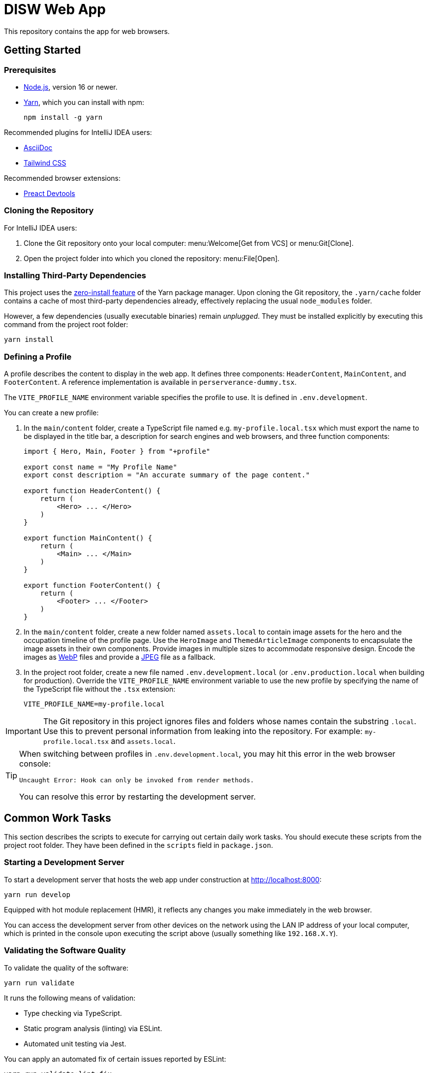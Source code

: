 = DISW Web App

This repository contains the app for web browsers.

== Getting Started

=== Prerequisites
* https://nodejs.org/en/[Node.js], version 16 or newer.
* https://yarnpkg.com/getting-started/install[Yarn], which you can install with npm:
+
----
npm install -g yarn
----

Recommended plugins for IntelliJ IDEA users:

* https://plugins.jetbrains.com/plugin/7391-asciidoc[AsciiDoc]
* https://plugins.jetbrains.com/plugin/15321-tailwind-css[Tailwind CSS]

Recommended browser extensions:

* https://preactjs.github.io/preact-devtools/[Preact Devtools]

=== Cloning the Repository
For IntelliJ IDEA users:

. Clone the Git repository onto your local computer: menu:Welcome[Get from VCS] or menu:Git[Clone].
. Open the project folder into which you cloned the repository:
menu:File[Open].

=== Installing Third-Party Dependencies
This project uses the https://yarnpkg.com/features/zero-installs[zero-install feature] of the Yarn package manager.
Upon cloning the Git repository, the `.yarn/cache` folder contains a cache of most third-party dependencies already, effectively replacing the usual `node_modules` folder.

However, a few dependencies (usually executable binaries) remain _unplugged_.
They must be installed explicitly by executing this command from the project root folder:

----
yarn install
----

=== Defining a Profile
A profile describes the content to display in the web app.
It defines three components: `HeaderContent`, `MainContent`, and `FooterContent`.
A reference implementation is available in `perserverance-dummy.tsx`.

The `VITE_PROFILE_NAME` environment variable specifies the profile to use.
It is defined in `.env.development`.

You can create a new profile:

. In the `main/content` folder, create a TypeScript file named e.g. `my-profile.local.tsx` which must export the name to be displayed in the title bar, a description for search engines and web browsers, and three function components:
+
----
import { Hero, Main, Footer } from "+profile"

export const name = "My Profile Name"
export const description = "An accurate summary of the page content."

export function HeaderContent() {
    return (
        <Hero> ... </Hero>
    )
}

export function MainContent() {
    return (
        <Main> ... </Main>
    )
}

export function FooterContent() {
    return (
        <Footer> ... </Footer>
    )
}
----
. In the `main/content` folder, create a new folder named `assets.local` to contain image assets for the hero and the occupation timeline of the profile page.
Use the `HeroImage` and `ThemedArticleImage` components to encapsulate the image assets in their own components.
Provide images in multiple sizes to accommodate responsive design.
Encode the images as https://developers.google.com/speed/webp/docs/using[WebP] files and provide a https://jpeg.org/jpeg/[JPEG] file as a fallback.
. In the project root folder, create a new file named `.env.development.local` (or `.env.production.local` when building for production).
Override the `VITE_PROFILE_NAME` environment variable to use the new profile by specifying the name of the TypeScript file without the `.tsx` extension:
+
----
VITE_PROFILE_NAME=my-profile.local
----

[IMPORTANT]
====
The Git repository in this project ignores files and folders whose names contain the substring `.local`.
Use this to prevent personal information from leaking into the repository.
For example: `my-profile.local.tsx` and `assets.local`.
====

[TIP]
====
When switching between profiles in `.env.development.local`, you may hit this error in the web browser console:

----
Uncaught Error: Hook can only be invoked from render methods.
----

You can resolve this error by restarting the development server.
====

== Common Work Tasks
This section describes the scripts to execute for carrying out certain daily work tasks.
You should execute these scripts from the project root folder.
They have been defined in the `scripts` field in `package.json`.

=== Starting a Development Server
To start a development server that hosts the web app under construction at http://localhost:8000:

----
yarn run develop
----

Equipped with hot module replacement (HMR), it reflects any changes you make immediately in the web browser.

You can access the development server from other devices on the network using the LAN IP address of your local computer, which is printed in the console upon executing the script above (usually something like `192.168.X.Y`).

[#_validating_the_software_quality]
=== Validating the Software Quality
To validate the quality of the software:

----
yarn run validate
----

It runs the following means of validation:

* Type checking via TypeScript.
* Static program analysis (linting) via ESLint.
* Automated unit testing via Jest.

You can apply an automated fix of certain issues reported by ESLint:

----
yarn run validate:lint:fix
----

=== Building for Production
To make a production-grade distribution of the web app:

----
yarn run build
----

It saves the output in the `build/www` folder.

<<_validating_the_software_quality>> must pass before it attempts to build the distribution.

After building the distribution, you can start a web server that hosts a preview at http://localhost:80:

----
yarn run build:preview
----

== Tools

=== Third-Party Dependencies
Following the Node.js convention, this project distinguishes between _runtime_ dependencies and _development_ dependencies.
The `dependencies` and `devDependencies` fields in `package.json` declare these two sets of dependencies, respectively.

[TIP]
====
A dependency is a runtime dependency when it is imported by the production source code.

For example, `preact` and `clsx` are runtime dependencies as they are imported by `main-client.tsx` and `Hero.tsx` (among many other component files), respectively.

On the other hand, `tailwindcss` is a development dependency, as it uses a JIT compiler in the build pipeline to generate CSS rulesets dynamically.

Preferably, runtime dependencies should not have any transitive dependencies.
====

Use the custom `dependenciesComments` and `devDependenciesComments` fields to associate each dependency to a maintenance comment or a description that justifies its use in this project.

[IMPORTANT]
====
For security reasons, *always specify the exact version* of a dependency in `package.json`.

Avoid using the `^` and `~` modifiers, which would otherwise allow the package manager to install a newer minor or patch version of the dependency than the one specified.
====

To update a third-party dependency to its latest version, execute these two commands from the project root folder:

----
yarn up --exact <dependency>
yarn up --recursive <dependency>
----

=== Preact
https://preactjs.com/[Preact] is a reactive web UI framework with an API similar to that of React.
It lets you define components as JavaScript functions using https://reactjs.org/docs/introducing-jsx.html[JSX].

[CAUTION]
====
The JSX dialect of Preact is slightly different from React.

For historical reasons, most tools support JSX transformations for React, compiling JSX to function calls of `React.createElement` by default.

However, in Preact, the factory function is `h` (also known as https://github.com/hyperhype/hyperscript[hyperscript]).
====

For IntelliJ IDEA users:

. Open the inspection settings: *File* &rsaquo; *Settings* &rsaquo; *Editor* &rsaquo; *Inspections*.
. Disable the warning from this inspection: *JavaScript and TypeScript* &rsaquo; *Imports and dependencies* &rsaquo; _Missing 'React' namespace import in JSX code_.

=== Tailwind CSS
https://tailwindcss.com/[Tailwind CSS] is a utility-first CSS framework.
It encourages the developer to reuse styles by extracting components (e.g. via Preact) rather than defining CSS rules and abstractions as practised in traditional CSS development.

`tailwind.config.cjs` defines the https://tailwindcss.com/docs/configuration[configuration] of the Tailwind CSS environment.

NOTE: The `.cjs` file extension indicates that the JavaScript file follows the CommonJS module standard of Node.js instead of the modern ECMAScript module standard (ESM).
The latter is usually indicated by the `.mjs` file extension.

=== PostCSS
https://postcss.org/[PostCSS] is a processing tool for CSS.
Among other things, it permits the use of CSS syntax extensions such as the `@tailwind` and `@apply` directives from Tailwind CSS.

`postcss.config.cjs` defines the configuration of PostCSS as https://tailwindcss.com/docs/configuration#generating-a-post-css-configuration-file[recommended] by the Tailwind CSS documentation.

=== TypeScript
https://www.typescriptlang.org/[TypeScript] is a programming language that extends JavaScript with syntax for static typing.

`tsconfig.json` defines the https://www.typescriptlang.org/tsconfig[configuration] of the TypeScript environment, except for the set of globally visible types which `global.d.ts` defines.

=== Vite
https://vitejs.dev/[Vite] is a frontend build tool.
It hosts the development server and generates the distribution of the web app for production.

`vite.config.ts` defines the https://vitejs.dev/config/[configuration] of Vite.
It picks up the PostCSS configuration in `postcss.config.cjs` automatically.

[CAUTION]
====
You can define the configurations of PostCSS and Tailwind CSS directly in the Vite configuration file.

However, doing so would prevent Vite from instantly applying configuration changes, particularly in Tailwind CSS themes, without requiring a restart of the development server.
====

To load the correct profile into the web app, the Vite configuration defines `+content` to be an alias for the TypeScript module designated by `VITE_PROFILE_NAME`.

Generating a production-grade distribution of the web app consists of two phases:

. A *server-oriented build* which produces a CommonJS module that generates static HTML from the initial state of the web app.
The entry point is `main-server.tsx`.
Vite operates in `ssr` mode during this phase.

. A *client-oriented build* which pre-renders the HTML page and produces a browser script that makes the web app interactive.
The entry point is `index.html`, which in turn imports `main-client.tsx`.
Vite operates in its normal mode during this phase.
Additionally, the Vite configuration imports the CommonJS module produced by the server-oriented build to complete pre-rendering the HTML page at build-time.

[NOTE]
====
_Pre-Rendering_, also known as _Static Site Generation_ (SSG), is a technique in which a static HTML page is generated at build-time.

_Server-Side Rendering_ (SSR) is a slightly different technique in which the HTML page is generated dynamically by the web server at request-time.
Both techniques allow search engines to discover the contents of the web app without having to execute any browser scripts.
====

If you need to debug the _production-grade distribution_, you can set the `VITE_DEBUG_PRODUCTION_BUILD` environment variable to be `true` in `.env.production.local`.
This enables Preact debugging tools on runtime and skips minification of the build artifacts.

=== Jest
https://jestjs.io/[Jest] is a unit testing framework for JavaScript.
It is independent of Vite and does not inherit any of its capabilities.

`jest.config.cjs` defines the https://jestjs.io/docs/configuration[configuration] of Jest.
It relies on the `ts-jest` transformer to support TypeScript and Preact-compatible JSX transformations via `tsconfig.json`.

=== ESLint
https://eslint.org/[ESLint] is a static program analysis tool that flags issues in the source code.

`.eslintrc.cjs` defines the https://eslint.org/docs/user-guide/configuring/[configuration] of ESLint, including the set of rules to be enforced.
Every rule must be set to either `error` or `off`.
We do not use the `warning` level, which would only pollute the linting report while allowing rules to be violated without interrupting the build step.

It uses https://typescript-eslint.io/[TypeScript ESLint] to parse TypeScript sources and perform type-aware analysis according to `tsconfig.json`.

=== AsciiDoc
https://docs.asciidoctor.org/asciidoc/latest/[AsciiDoc] is a markup language for writing documentation.
https://docs.asciidoctor.org/asciidoctor/latest/[AsciiDoctor] is a processing tool that converts AsciiDoc files to various output formats such as HTML and PDF.

No configuration is needed for accessing the AsciiDoc documentation files in plain text.

IntelliJ IDEA users with the AsciiDoc plugin may https://intellij-asciidoc-plugin.ahus1.de/docs/users-guide/features/advanced/stylesheets.html[customise the HTML preview] by providing a stylesheet:

. In the project root folder, create a new folder named `.asciidoctor`.
Git will ignore this folder.
. Copy your stylesheet (e.g. `my-preview-stylesheet.css`) into the `.asciidoctor` folder.
. In the project root folder, create a new file named `.asciidoctorconfig`.
Git will ignore this file.
Insert this content into the file to apply the stylesheet:
+
----
:experimental:
:stylesdir: {asciidoctorconfigdir}/.asciidoctor/
:stylesheet: my-preview-stylesheet.css
----

[CAUTION]
====
The configuration file and the stylesheet *should not* be checked into the Git repository.

By refraining from doing so, developers may provide their own stylesheet to suit their preference, for example to match a light or a dark theme in IntelliJ IDEA.
====
